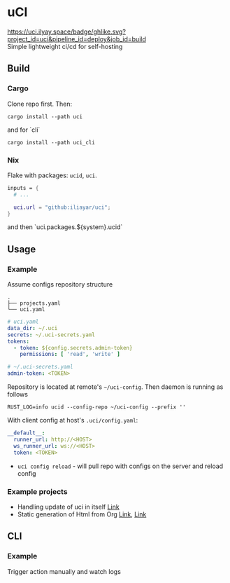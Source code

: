 * uCI
[[https://uci.ilyay.space/badge/ghlike.svg?project_id=uci&pipeline_id=deploy&job_id=build]]\\
Simple lightweight ci/cd for self-hosting

** Build
*** Cargo
Clone repo first. Then:
#+begin_src shell
  cargo install --path uci
#+end_src
and for `cli`
#+begin_src shell
  cargo install --path uci_cli
#+end_src
*** Nix
Flake with packages: =ucid=, =uci=.
#+begin_src nix
  inputs = {
    # ...

    uci.url = "github:iliayar/uci";
  }
#+end_src
and then `uci.packages.${system}.ucid`


** Usage
*** Example
Assume configs repository structure
#+begin_src 
.
├── projects.yaml
└── uci.yaml 
#+end_src
#+begin_src yaml
  # uci.yaml
  data_dir: ~/.uci
  secrets: ~/.uci-secrets.yaml
  tokens:
    - token: ${config.secrets.admin-token}
      permissions: [ 'read', 'write' ]
#+end_src
#+begin_src yaml
  # ~/.uci-secrets.yaml
  admin-token: <TOKEN>
#+end_src

Repository is located at remote's =~/uci-config=. Then daemon is running as follows
#+begin_src shell
  RUST_LOG=info ucid --config-repo ~/uci-config --prefix ''
#+end_src


With client config at host's =.uci/config.yaml=:
#+begin_src yaml
  __default__:
    runner_url: http://<HOST>
    ws_runner_url: ws://<HOST>
    token: <TOKEN>
#+end_src

- =uci config reload= - will pull repo with configs on the server and reload config

*** Example projects
- Handling update of uci in itself [[https://github.com/iliayar/uci/tree/master/.uci][Link]]
- Static generation of Html from Org [[https://github.com/iliayar/iliayar/tree/master/.uci][Link]], [[https://github.com/iliayar/ITMO/tree/master/.uci][Link]]


** CLI
*** Example
Trigger action manually and watch logs \\
[[https://asciinema.org/a/6CFr9sPMv0ToYeODqFTqEEKSF][https://asciinema.org/a/6CFr9sPMv0ToYeODqFTqEEKSF.svg]]
